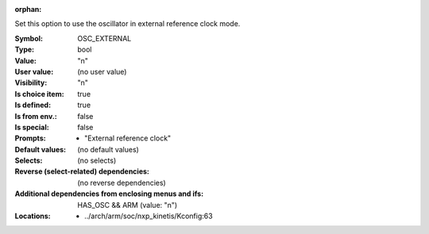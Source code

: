 :orphan:

.. title:: OSC_EXTERNAL

.. option:: CONFIG_OSC_EXTERNAL:
.. _CONFIG_OSC_EXTERNAL:

Set this option to use the oscillator in external reference clock mode.



:Symbol:           OSC_EXTERNAL
:Type:             bool
:Value:            "n"
:User value:       (no user value)
:Visibility:       "n"
:Is choice item:   true
:Is defined:       true
:Is from env.:     false
:Is special:       false
:Prompts:

 *  "External reference clock"
:Default values:
 (no default values)
:Selects:
 (no selects)
:Reverse (select-related) dependencies:
 (no reverse dependencies)
:Additional dependencies from enclosing menus and ifs:
 HAS_OSC && ARM (value: "n")
:Locations:
 * ../arch/arm/soc/nxp_kinetis/Kconfig:63
